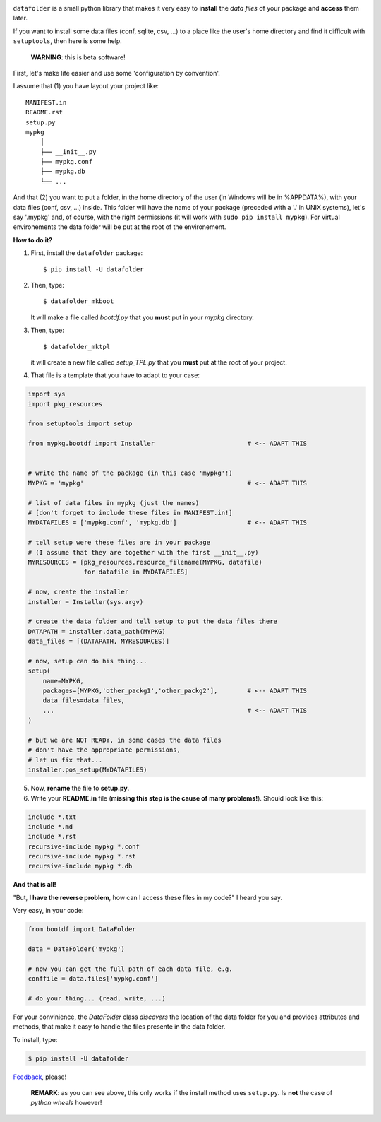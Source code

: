 .. image:: https://travis-ci.org/xlcnd/datafolder.svg?branch=dev
    :target: https://travis-ci.org/xlcnd/datafolder
    :alt: Built Status



``datafolder`` is a small python library that makes it very easy to **install**
the `data files` of your package and **access** them later.

If you want to install some data files (conf, sqlite, csv, ...) to a place like
the user's home directory and find it difficult with ``setuptools``, then here
is some help.


   **WARNING**: this is beta software!


First, let's make life easier and use some 'configuration by convention'.

I assume that (1) you have layout your project like::

    MANIFEST.in
    README.rst
    setup.py
    mypkg
        │
        ├── __init__.py
        ├── mypkg.conf
        ├── mypkg.db
        └── ...


And that (2) you want to put a folder, in the home directory of the user
(in Windows will be in %APPDATA%), with your data files (conf, csv, ...) inside.
This folder will have the name of your package (preceded with a '.' in UNIX
systems), let's say '.mypkg' and, of course, with the right permissions
(it will work with ``sudo pip install mypkg``). For virtual environements the
data folder will be put at the root of the environement.


**How to do it?**


(1) First, install the ``datafolder`` package::

    $ pip install -U datafolder


(2) Then, type::

    $ datafolder_mkboot

    It will make a file called `bootdf.py` that you **must** put in your `mypkg` directory.


(3) Then, type::

    $ datafolder_mktpl

    it will create a new file called `setup_TPL.py` that you **must** put at the root of your project.


(4) That file is a template that you have to adapt to your case:

.. code-block:: python

    import sys
    import pkg_resources

    from setuptools import setup
 
    from mypkg.bootdf import Installer                         # <-- ADAPT THIS


    # write the name of the package (in this case 'mypkg'!)
    MYPKG = 'mypkg'                                            # <-- ADAPT THIS

    # list of data files in mypkg (just the names)
    # [don't forget to include these files in MANIFEST.in!]
    MYDATAFILES = ['mypkg.conf', 'mypkg.db']                   # <-- ADAPT THIS

    # tell setup were these files are in your package
    # (I assume that they are together with the first __init__.py)
    MYRESOURCES = [pkg_resources.resource_filename(MYPKG, datafile)
                   for datafile in MYDATAFILES]

    # now, create the installer
    installer = Installer(sys.argv)

    # create the data folder and tell setup to put the data files there
    DATAPATH = installer.data_path(MYPKG)
    data_files = [(DATAPATH, MYRESOURCES)]

    # now, setup can do his thing...
    setup(
        name=MYPKG,
        packages=[MYPKG,'other_packg1','other_packg2'],        # <-- ADAPT THIS
        data_files=data_files,
        ...                                                    # <-- ADAPT THIS
    )

    # but we are NOT READY, in some cases the data files
    # don't have the appropriate permissions,
    # let us fix that...
    installer.pos_setup(MYDATAFILES)

(5) Now, **rename** the file to **setup.py**.

(6) Write your **README.in** file (**missing this step is the cause of many problems!**). Should look like this:

.. code-block:: console

    include *.txt
    include *.md
    include *.rst
    recursive-include mypkg *.conf
    recursive-include mypkg *.rst
    recursive-include mypkg *.db


**And that is all!**


"But, **I have the reverse problem**, how can I access these files in my code?"
I heard you say.

Very easy, in your code:

.. code-block:: python


    from bootdf import DataFolder

    data = DataFolder('mypkg')

    # now you can get the full path of each data file, e.g.
    conffile = data.files['mypkg.conf']

    # do your thing... (read, write, ...)


For your convinience, the `DataFolder` class *discovers* the location
of the data folder for you and provides attributes and methods,
that make it easy to handle the files presente in the data folder.

To install, type:

.. code-block:: console

    $ pip install -U datafolder



Feedback_, please!


   **REMARK**: as you can see above, this only works if the
   install method uses ``setup.py``. Is **not** the case
   of *python wheels* however!


.. _Feedback: https://github.com/xlcnd/datafolder/issues

